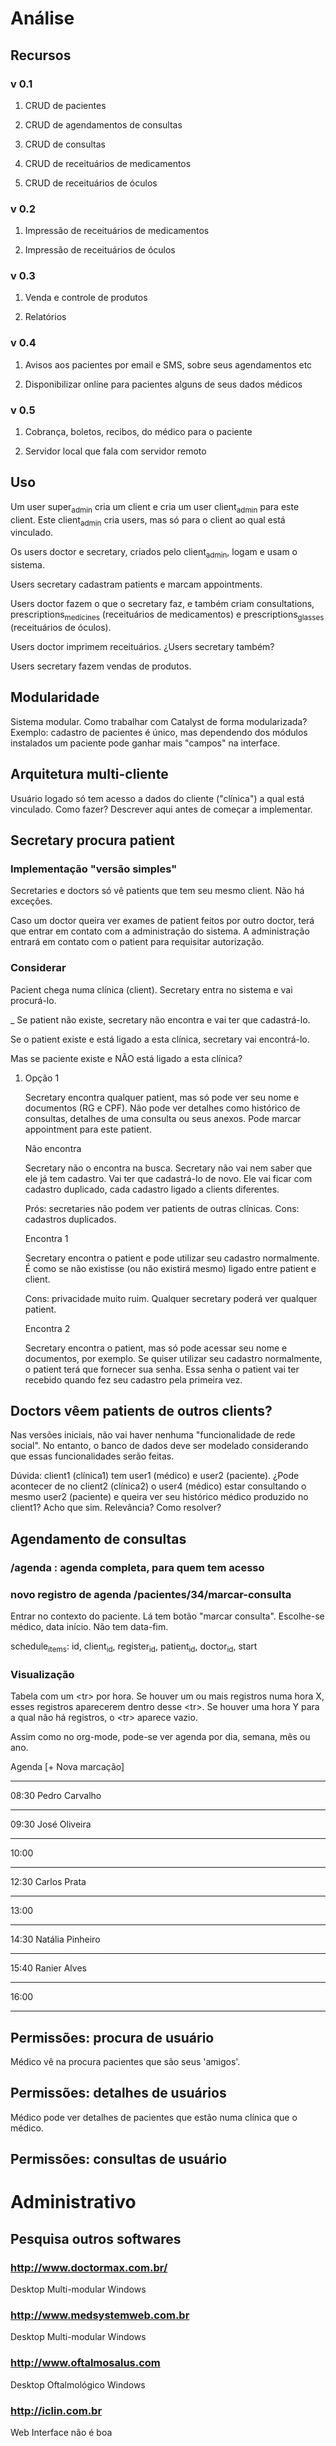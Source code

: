 
* Análise
** Recursos
*** v 0.1
**** CRUD de pacientes
**** CRUD de agendamentos de consultas
**** CRUD de consultas
**** CRUD de receituários de medicamentos
**** CRUD de receituários de óculos
*** v 0.2
**** Impressão de receituários de medicamentos
**** Impressão de receituários de óculos
*** v 0.3
**** Venda e controle de produtos
**** Relatórios
*** v 0.4
**** Avisos aos pacientes por email e SMS, sobre seus agendamentos etc
**** Disponibilizar online para pacientes alguns de seus dados médicos
*** v 0.5
**** Cobrança, boletos, recibos, do médico para o paciente
**** Servidor local que fala com servidor remoto

** Uso
Um user super_admin cria um client e cria um user client_admin para este client. Este client_admin cria users, mas só para o client ao qual está vinculado.

Os users doctor e secretary, criados pelo client_admin, logam e usam o sistema.

Users secretary cadastram patients e marcam appointments.

Users doctor fazem o que o secretary faz, e também criam consultations, prescriptions_medicines (receituários de medicamentos) e prescriptions_glasses (receituários de óculos).

Users doctor imprimem receituários. ¿Users secretary também?

Users secretary fazem vendas de produtos.

** Modularidade
Sistema modular. Como trabalhar com Catalyst de forma modularizada?
Exemplo: cadastro de pacientes é único, mas dependendo dos módulos
instalados um paciente pode ganhar mais "campos" na interface.

** Arquitetura multi-cliente
Usuário logado só tem acesso a dados do cliente ("clínica") a qual
está vinculado. Como fazer? Descrever aqui antes de começar a
implementar.

** Secretary procura patient
*** Implementação "versão simples"
Secretaries e doctors só vê patients que tem seu mesmo client. Não há
exceções.

Caso um doctor queira ver exames de patient feitos por outro doctor,
terá que entrar em contato com a administração do sistema. A
administração entrará em contato com o patient para requisitar
autorização.

*** Considerar
Pacient chega numa clínica (client). Secretary entra no sistema e vai
procurá-lo.

_ Se patient não existe, secretary não encontra e vai ter que cadastrá-lo.

Se o patient existe e está ligado a esta clínica, secretary vai
encontrá-lo.

Mas se paciente existe e NÃO está ligado a esta clínica?

**** Opção 1
Secretary encontra qualquer patient, mas só pode ver seu nome e
documentos (RG e CPF). Não pode ver detalhes como histórico de
consultas, detalhes de uma consulta ou seus anexos. Pode marcar
appointment para este patient.

Não encontra

  Secretary não o encontra na busca. Secretary não vai nem saber que
  ele já tem cadastro. Vai ter que cadastrá-lo de novo. Ele vai ficar
  com cadastro duplicado, cada cadastro ligado a clients diferentes.

  Prós: secretaries não podem ver patients de outras clínicas.
  Cons: cadastros duplicados.

Encontra 1

  Secretary encontra o patient e pode utilizar seu cadastro
  normalmente. É como se não existisse (ou não existirá mesmo) ligado
  entre patient e client.

  Cons: privacidade muito ruim. Qualquer secretary poderá ver qualquer
  patient.

Encontra 2

  Secretary encontra o patient, mas só pode acessar seu nome e
  documentos, por exemplo.  Se quiser utilizar seu cadastro
  normalmente, o patient terá que fornecer sua senha. Essa senha o
  patient vai ter recebido quando fez seu cadastro pela primeira vez.

** Doctors vêem patients de outros clients?
Nas versões iniciais, não vai haver nenhuma "funcionalidade de rede social". No entanto, o banco de dados deve ser modelado considerando que essas funcionalidades serão feitas.

Dúvida: client1 (clínica1) tem user1 (médico) e user2 (paciente). ¿Pode acontecer de no client2 (clínica2) o user4 (médico) estar consultando o mesmo user2 (paciente) e queira ver seu histórico médico produzido no client1? Acho que sim. Relevância? Como resolver?

** Agendamento de consultas

*** /agenda : agenda completa, para quem tem acesso

*** novo registro de agenda /pacientes/34/marcar-consulta
Entrar no contexto do paciente. Lá tem botão "marcar consulta".
Escolhe-se médico, data início. Não tem data-fim.

schedule_items:
  id, client_id, register_id, patient_id, doctor_id, start

*** Visualização

Tabela com um <tr> por hora. Se houver um ou mais registros numa hora
X, esses registros aparecerem dentro desse <tr>. Se houver uma hora Y
para a qual não há registros, o <tr> aparece vazio.

Assim como no org-mode, pode-se ver agenda por dia, semana, mês ou
ano.

Agenda                                               [+ Nova marcação]

----------------------------------------------------------------------
08:30 Pedro Carvalho
----------------------------------------------------------------------
09:30 José Oliveira
----------------------------------------------------------------------
10:00
----------------------------------------------------------------------
12:30 Carlos Prata
----------------------------------------------------------------------
13:00
----------------------------------------------------------------------
14:30 Natália Pinheiro
----------------------------------------------------------------------
15:40 Ranier Alves
----------------------------------------------------------------------
16:00
----------------------------------------------------------------------

** Permissões: procura de usuário
Médico vê na procura pacientes que são seus 'amigos'.

** Permissões: detalhes de usuários
Médico pode ver detalhes de pacientes que estão numa clínica que o médico.

** Permissões: consultas de usuário

* Administrativo
** Pesquisa outros softwares

*** http://www.doctormax.com.br/
Desktop
Multi-modular
Windows

*** http://www.medsystemweb.com.br
Desktop
Multi-modular
Windows

*** http://www.oftalmosalus.com
Desktop
Oftalmológico
Windows

*** http://iclin.com.br
Web
Interface não é boa

*** http://www.medware.com.br
Desktop
Windows

*** http://www.softwaresalus.com
Desktop
Windows

** Clínicas médicas em Fortaleza

http://www.telelistas.net/ce/fortaleza/clinicas+medicas
300 clínicas

http://www.guiamais.com.br/busca/clinicas+medicas-fortaleza-ce
200 clínicas

** Nomes para o sistema
*** Consulta
Facil de falar
*** MedData
Nao tem ingles
*** OrgMed

* Software
** Base
** Navegacao
** Banco
** Autenticacao
** Autorizacao
** Cadastro de cliente
** Agendamento
*** Web
*** Avisos por email
*** Avisos por SMS
** Consulta
** Design
** [#C] Acesso do paciente a seus dados
